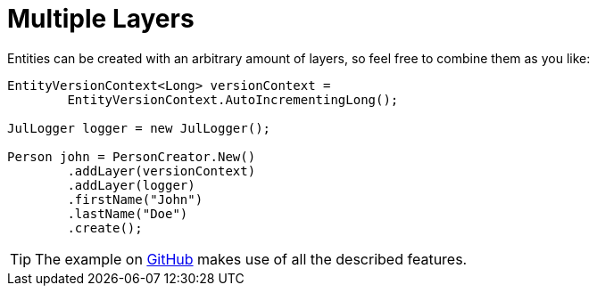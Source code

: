 = Multiple Layers

Entities can be created with an arbitrary amount of layers, so feel free to combine them as you like:

[source, java]
----
EntityVersionContext<Long> versionContext =
	EntityVersionContext.AutoIncrementingLong();
		
JulLogger logger = new JulLogger();
		
Person john = PersonCreator.New()
	.addLayer(versionContext)
	.addLayer(logger)
	.firstName("John")
	.lastName("Doe")
	.create();
----

TIP: The example on https://github.com/microstream-one/examples/tree/master/layeredEntities[GitHub] makes use of all the described features.
